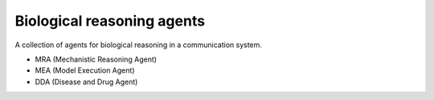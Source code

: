 Biological reasoning agents
===========================

A collection of agents for biological reasoning 
in a communication system. 

- MRA (Mechanistic Reasoning Agent)
- MEA (Model Execution Agent)
- DDA (Disease and Drug Agent)
